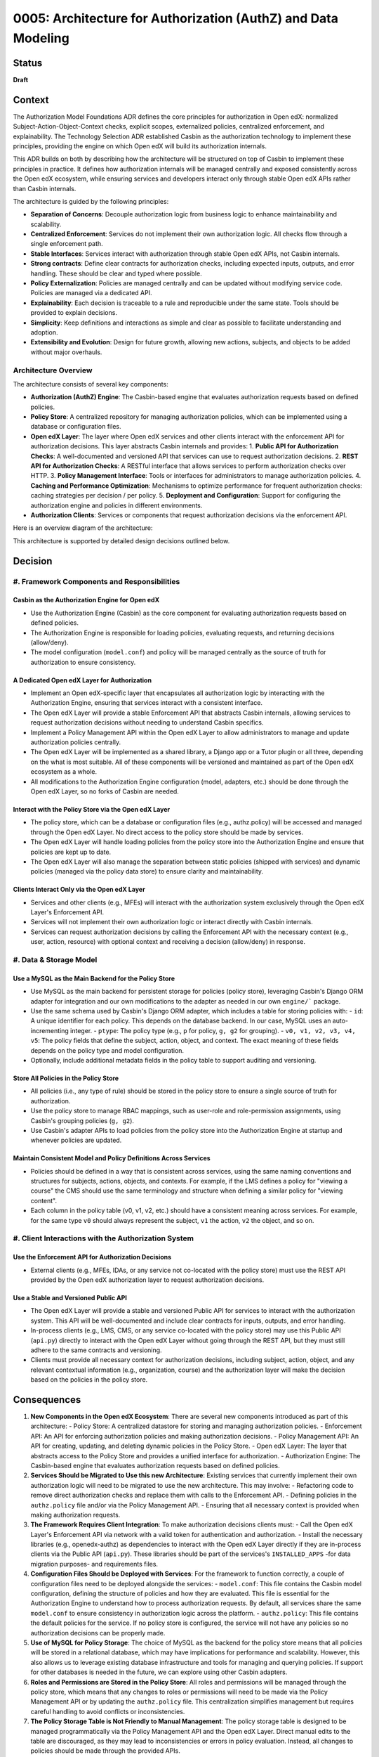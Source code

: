 0005: Architecture for Authorization (AuthZ) and Data Modeling
##############################################################

Status
******
**Draft**

Context
*******

The Authorization Model Foundations ADR defines the core principles for authorization in Open edX: normalized Subject-Action-Object-Context checks, explicit scopes, externalized policies, centralized enforcement, and explainability. The Technology Selection ADR established Casbin as the authorization technology to implement these principles, providing the engine on which Open edX will build its authorization internals.

This ADR builds on both by describing how the architecture will be structured on top of Casbin to implement these principles in practice. It defines how authorization internals will be managed centrally and exposed consistently across the Open edX ecosystem, while ensuring services and developers interact only through stable Open edX APIs rather than Casbin internals.

The architecture is guided by the following principles:

- **Separation of Concerns**: Decouple authorization logic from business logic to enhance maintainability and scalability.
- **Centralized Enforcement**: Services do not implement their own authorization logic. All checks flow through a single enforcement path.
- **Stable Interfaces**: Services interact with authorization through stable Open edX APIs, not Casbin internals.
- **Strong contracts**: Define clear contracts for authorization checks, including expected inputs, outputs, and error handling. These should be clear and typed where possible.
- **Policy Externalization**: Policies are managed centrally and can be updated without modifying service code. Policies are managed via a dedicated API.
- **Explainability**: Each decision is traceable to a rule and reproducible under the same state. Tools should be provided to explain decisions.
- **Simplicity**: Keep definitions and interactions as simple and clear as possible to facilitate understanding and adoption.
- **Extensibility and Evolution**: Design for future growth, allowing new actions, subjects, and objects to be added without major overhauls.

Architecture Overview
=====================

The architecture consists of several key components:

- **Authorization (AuthZ) Engine**: The Casbin-based engine that evaluates authorization requests based on defined policies.
- **Policy Store**: A centralized repository for managing authorization policies, which can be implemented using a database or configuration files.
- **Open edX Layer**: The layer where Open edX services and other clients interact with the enforcement API for authorization decisions. This layer abstracts Casbin internals and provides:
  1. **Public API for Authorization Checks**: A well-documented and versioned API that services can use to request authorization decisions.
  2. **REST API for Authorization Checks**: A RESTful interface that allows services to perform authorization checks over HTTP.
  3. **Policy Management Interface**: Tools or interfaces for administrators to manage authorization policies.
  4. **Caching and Performance Optimization**: Mechanisms to optimize performance for frequent authorization checks: caching strategies per decision / per policy.
  5. **Deployment and Configuration**: Support for configuring the authorization engine and policies in different environments.
- **Authorization Clients**: Services or components that request authorization decisions via the enforcement API.

Here is an overview diagram of the architecture:

.. image:: ../images/architecture-overview.png
   :alt: Architecture Overview
   :align: center
   :width: 600px


This architecture is supported by detailed design decisions outlined below.

Decision
********

#. Framework Components and Responsibilities
============================================

Casbin as the Authorization Engine for Open edX
-----------------------------------------------
- Use the Authorization Engine (Casbin) as the core component for evaluating authorization requests based on defined policies.
- The Authorization Engine is responsible for loading policies, evaluating requests, and returning decisions (allow/deny).
- The model configuration (``model.conf``) and policy will be managed centrally as the source of truth for authorization to ensure consistency.

A Dedicated Open edX Layer for Authorization
---------------------------------------------
- Implement an Open edX-specific layer that encapsulates all authorization logic by interacting with the Authorization Engine, ensuring that services interact with a consistent interface.
- The Open edX Layer will provide a stable Enforcement API that abstracts Casbin internals, allowing services to request authorization decisions without needing to understand Casbin specifics.
- Implement a Policy Management API within the Open edX Layer to allow administrators to manage and update authorization policies centrally.
- The Open edX Layer will be implemented as a shared library, a Django app or a Tutor plugin or all three, depending on the what is most suitable. All of these components will be versioned and maintained as part of the Open edX ecosystem as a whole.
- All modifications to the Authorization Engine configuration (model, adapters, etc.) should be done through the Open edX Layer, so no forks of Casbin are needed.

Interact with the Policy Store via the Open edX Layer
------------------------------------------------------
- The policy store, which can be a database or configuration files (e.g., authz.policy) will be accessed and managed through the Open edX Layer. No direct access to the policy store should be made by services.
- The Open edX Layer will handle loading policies from the policy store into the Authorization Engine and ensure that policies are kept up to date.
- The Open edX Layer will also manage the separation between static policies (shipped with services) and dynamic policies (managed via the policy data store) to ensure clarity and maintainability.

Clients Interact Only via the Open edX Layer
--------------------------------------------
- Services and other clients (e.g., MFEs) will interact with the authorization system exclusively through the Open edX Layer's Enforcement API.
- Services will not implement their own authorization logic or interact directly with Casbin internals.
- Services can request authorization decisions by calling the Enforcement API with the necessary context (e.g., user, action, resource) with optional context and receiving a decision (allow/deny) in response.

#. Data & Storage Model
========================

Use a MySQL as the Main Backend for the Policy Store
----------------------------------------------------
- Use MySQL as the main backend for persistent storage for policies (policy store), leveraging Casbin's Django ORM adapter for integration and our own modifications to the adapter as needed in our own ``engine/``` package.
- Use the same schema used by Casbin's Django ORM adapter, which includes a table for storing policies with:
  - ``id``: A unique identifier for each policy. This depends on the database backend. In our case, MySQL uses an auto-incrementing integer.
  - ``ptype``: The policy type (e.g., ``p`` for policy, ``g, g2`` for grouping).
  - ``v0, v1, v2, v3, v4, v5``: The policy fields that define the subject, action, object, and context. The exact meaning of these fields depends on the policy type and model configuration.
- Optionally, include additional metadata fields in the policy table to support auditing and versioning.

Store All Policies in the Policy Store
--------------------------------------
- All policies (i.e., any type of rule) should be stored in the policy store to ensure a single source of truth for authorization.
- Use the policy store to manage RBAC mappings, such as user-role and role-permission assignments, using Casbin's grouping policies (``g, g2``).
- Use Casbin's adapter APIs to load policies from the policy store into the Authorization Engine at startup and whenever policies are updated.

Maintain Consistent Model and Policy Definitions Across Services
----------------------------------------------------------------
- Policies should be defined in a way that is consistent across services, using the same naming conventions and structures for subjects, actions, objects, and contexts. For example, if the LMS defines a policy for "viewing a course" the CMS should use the same terminology and structure when defining a similar policy for "viewing content".
- Each column in the policy table (v0, v1, v2, etc.) should have a consistent meaning across services. For example, for the same type ``v0`` should always represent the subject, ``v1`` the action, ``v2`` the object, and so on.

#. Client Interactions with the Authorization System
=====================================================

Use the Enforcement API for Authorization Decisions
---------------------------------------------------
- External clients (e.g., MFEs, IDAs, or any service not co-located with the policy store) must use the REST API provided by the Open edX authorization layer to request authorization decisions.

Use a Stable and Versioned Public API
-------------------------------------
- The Open edX Layer will provide a stable and versioned Public API for services to interact with the authorization system. This API will be well-documented and include clear contracts for inputs, outputs, and error handling.
- In-process clients (e.g., LMS, CMS, or any service co-located with the policy store) may use this Public API (``api.py``) directly to interact with the Open edX Layer without going through the REST API, but they must still adhere to the same contracts and versioning.
- Clients must provide all necessary context for authorization decisions, including subject, action, object, and any relevant contextual information (e.g., organization, course) and the authorization layer will make the decision based on the policies in the policy store.

Consequences
************

#. **New Components in the Open edX Ecosystem**: There are several new components introduced as part of this architecture:
   - Policy Store: A centralized datastore for storing and managing authorization policies.
   - Enforcement API: An API for enforcing authorization policies and making authorization decisions.
   - Policy Management API: An API for creating, updating, and deleting dynamic policies in the Policy Store.
   - Open edX Layer: The layer that abstracts access to the Policy Store and provides a unified interface for authorization.
   - Authorization Engine: The Casbin-based engine that evaluates authorization requests based on defined policies.

#. **Services Should be Migrated to Use this new Architecture**: Existing services that currently implement their own authorization logic will need to be migrated to use the new architecture. This may involve:
   - Refactoring code to remove direct authorization checks and replace them with calls to the Enforcement API.
   - Defining policies in the ``authz.policy`` file and/or via the Policy Management API.
   - Ensuring that all necessary context is provided when making authorization requests.

#. **The Framework Requires Client Integration**: To make authorization decisions clients must:
   - Call the Open edX Layer's Enforcement API via network with a valid token for authentication and authorization.
   - Install the necessary libraries (e.g., openedx-authz) as dependencies to interact with the Open edX Layer directly if they are in-process clients via the Public API (``api.py``). These libraries should be part of the services's ``INSTALLED_APPS`` -for data migration purposes- and requirements files.

#. **Configuration Files Should be Deployed with Services**: For the framework to function correctly, a couple of configuration files need to be deployed alongside the services:
   - ``model.conf``: This file contains the Casbin model configuration, defining the structure of policies and how they are evaluated. This file is essential for the Authorization Engine to understand how to process authorization requests. By default, all services share the same ``model.conf`` to ensure consistency in authorization logic across the platform.
   - ``authz.policy``: This file contains the default policies for the service. If no policy store is configured, the service will not have any policies so no authorization decisions can be properly made.

#. **Use of MySQL for Policy Storage**: The choice of MySQL as the backend for the policy store means that all policies will be stored in a relational database, which may have implications for performance and scalability. However, this also allows us to leverage existing database infrastructure and tools for managing and querying policies. If support for other databases is needed in the future, we can explore using other Casbin adapters.

#. **Roles and Permissions are Stored in the Policy Store**: All roles and permissions will be managed through the policy store, which means that any changes to roles or permissions will need to be made via the Policy Management API or by updating the ``authz.policy`` file. This centralization simplifies management but requires careful handling to avoid conflicts or inconsistencies.

#. **The Policy Storage Table is Not Friendly to Manual Management**: The policy storage table is designed to be managed programmatically via the Policy Management API and the Open edX Layer. Direct manual edits to the table are discouraged, as they may lead to inconsistencies or errors in policy evaluation. Instead, all changes to policies should be made through the provided APIs.

#. **Default Policies and Model Configurations Can be Shared with Stakeholders**: The ``model.conf`` and ``authz.policy`` files can be shared with stakeholders (e.g., operators or administrators) to provide transparency into the authorization logic and policies being enforced. This can help build trust and ensure that policies align with organizational goals and compliance requirements.

#. **Abstraction Although Reduces Cognitive Load, It Also Adds Complexity**: By abstracting access to the Policy Store and authorization logic through the Open edX Layer, we reduce the cognitive load on service developers who no longer need to understand Casbin internals. However, this abstraction also adds a layer of complexity to the system, as services must now interact with the Open edX Layer rather than directly with the Authorization Engine. This trade-off is justified by the benefits of consistency, maintainability, and ease of use.

